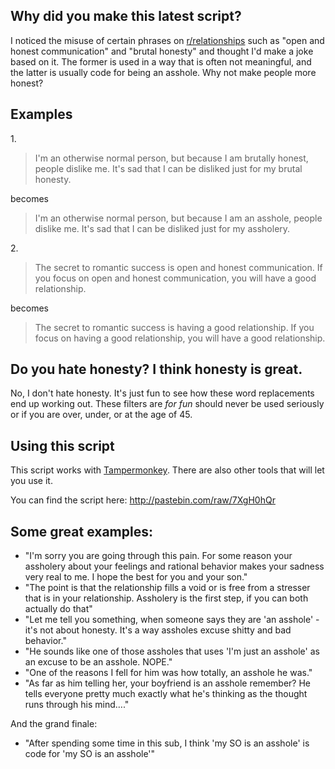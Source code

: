 :PROPERTIES:
:Author: blazinghand
:Score: 4
:DateUnix: 1457115638.0
:DateShort: 2016-Mar-04
:END:

** Why did you make this latest script?
   :PROPERTIES:
   :CUSTOM_ID: why-did-you-make-this-latest-script
   :END:
I noticed the misuse of certain phrases on [[/r/relationships][r/relationships]] such as "open and honest communication" and "brutal honesty" and thought I'd make a joke based on it. The former is used in a way that is often not meaningful, and the latter is usually code for being an asshole. Why not make people more honest?

** Examples
   :PROPERTIES:
   :CUSTOM_ID: examples
   :END:
**** 1.
     :PROPERTIES:
     :CUSTOM_ID: section
     :END:

#+begin_quote
  I'm an otherwise normal person, but because I am brutally honest, people dislike me. It's sad that I can be disliked just for my brutal honesty.
#+end_quote

becomes

#+begin_quote
  I'm an otherwise normal person, but because I am an asshole, people dislike me. It's sad that I can be disliked just for my assholery.
#+end_quote

**** 2.
     :PROPERTIES:
     :CUSTOM_ID: section-1
     :END:

#+begin_quote
  The secret to romantic success is open and honest communication. If you focus on open and honest communication, you will have a good relationship.
#+end_quote

becomes

#+begin_quote
  The secret to romantic success is having a good relationship. If you focus on having a good relationship, you will have a good relationship.
#+end_quote

** Do you hate honesty? I think honesty is great.
   :PROPERTIES:
   :CUSTOM_ID: do-you-hate-honesty-i-think-honesty-is-great.
   :END:
No, I don't hate honesty. It's just fun to see how these word replacements end up working out. These filters are /for fun/ should never be used seriously or if you are over, under, or at the age of 45.

** Using this script
   :PROPERTIES:
   :CUSTOM_ID: using-this-script
   :END:
This script works with [[http://tampermonkey.net/][Tampermonkey]]. There are also other tools that will let you use it.

You can find the script here: [[http://pastebin.com/raw/7XgH0hQr]]

** Some great examples:
   :PROPERTIES:
   :CUSTOM_ID: some-great-examples
   :END:

- "I'm sorry you are going through this pain. For some reason your assholery about your feelings and rational behavior makes your sadness very real to me. I hope the best for you and your son."
- "The point is that the relationship fills a void or is free from a stresser that is in your relationship. Assholery is the first step, if you can both actually do that"
- "Let me tell you something, when someone says they are 'an asshole' - it's not about honesty. It's a way assholes excuse shitty and bad behavior."
- "He sounds like one of those assholes that uses 'I'm just an asshole' as an excuse to be an asshole. NOPE."
- "One of the reasons I fell for him was how totally, an asshole he was."
- "As far as him telling her, your boyfriend is an asshole remember? He tells everyone pretty much exactly what he's thinking as the thought runs through his mind...."

And the grand finale:

- "After spending some time in this sub, I think 'my SO is an asshole' is code for 'my SO is an asshole'"